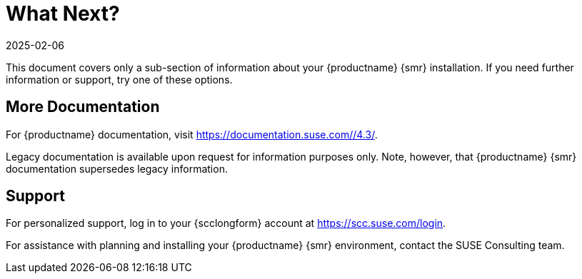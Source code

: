 [[retail-next]]
= What Next?
:description: This page serves as a starting point for accessing additional information about your MLM for Retail installation, including documentation and support resources.
:revdate: 2025-02-06
:page-revdate: {revdate}

This document covers only a sub-section of information about your {productname} {smr} installation.
If you need further information or support, try one of these options.



[[retail.sect.next.docs]]
== More Documentation


For {productname} documentation, visit https://documentation.suse.com//4.3/.

Legacy documentation is available upon request for information purposes only.
Note, however, that {productname} {smr} documentation supersedes legacy information.



[[retail.sect.next.support]]
== Support

For personalized support, log in to your {scclongform} account at https://scc.suse.com/login.

For assistance with planning and installing your {productname} {smr} environment, contact the SUSE Consulting team.
